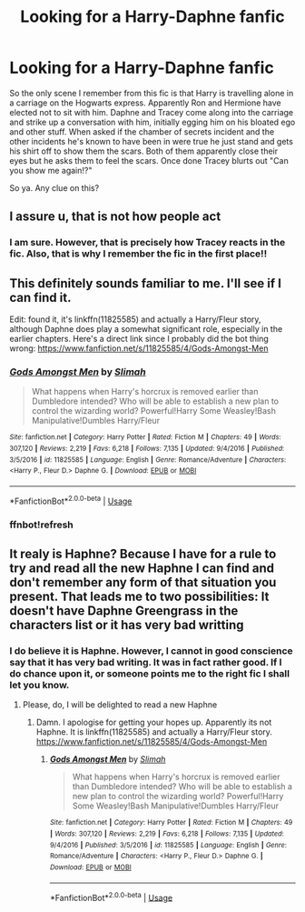 #+TITLE: Looking for a Harry-Daphne fanfic

* Looking for a Harry-Daphne fanfic
:PROPERTIES:
:Author: shreha89
:Score: 5
:DateUnix: 1558605854.0
:DateShort: 2019-May-23
:FlairText: What's That Fic?
:END:
So the only scene I remember from this fic is that Harry is travelling alone in a carriage on the Hogwarts express. Apparently Ron and Hermione have elected not to sit with him. Daphne and Tracey come along into the carriage and strike up a conversation with him, initially egging him on his bloated ego and other stuff. When asked if the chamber of secrets incident and the other incidents he's known to have been in were true he just stand and gets his shirt off to show them the scars. Both of them apparently close their eyes but he asks them to feel the scars. Once done Tracey blurts out "Can you show me again!?"

So ya. Any clue on this?


** I assure u, that is not how people act
:PROPERTIES:
:Author: Mynameisyeffer
:Score: 8
:DateUnix: 1558624543.0
:DateShort: 2019-May-23
:END:

*** I am sure. However, that is precisely how Tracey reacts in the fic. Also, that is why I remember the fic in the first place!!
:PROPERTIES:
:Author: shreha89
:Score: 3
:DateUnix: 1558628859.0
:DateShort: 2019-May-23
:END:


** This definitely sounds familiar to me. I'll see if I can find it.

Edit: found it, it's linkffn(11825585) and actually a Harry/Fleur story, although Daphne does play a somewhat significant role, especially in the earlier chapters. Here's a direct link since I probably did the bot thing wrong: [[https://www.fanfiction.net/s/11825585/4/Gods-Amongst-Men]]
:PROPERTIES:
:Author: jaysrule24
:Score: 4
:DateUnix: 1558658900.0
:DateShort: 2019-May-24
:END:

*** [[https://www.fanfiction.net/s/11825585/1/][*/Gods Amongst Men/*]] by [[https://www.fanfiction.net/u/7080179/Slimah][/Slimah/]]

#+begin_quote
  What happens when Harry's horcrux is removed earlier than Dumbledore intended? Who will be able to establish a new plan to control the wizarding world? Powerful!Harry Some Weasley!Bash Manipulative!Dumbles Harry/Fleur
#+end_quote

^{/Site/:} ^{fanfiction.net} ^{*|*} ^{/Category/:} ^{Harry} ^{Potter} ^{*|*} ^{/Rated/:} ^{Fiction} ^{M} ^{*|*} ^{/Chapters/:} ^{49} ^{*|*} ^{/Words/:} ^{307,120} ^{*|*} ^{/Reviews/:} ^{2,219} ^{*|*} ^{/Favs/:} ^{6,218} ^{*|*} ^{/Follows/:} ^{7,135} ^{*|*} ^{/Updated/:} ^{9/4/2016} ^{*|*} ^{/Published/:} ^{3/5/2016} ^{*|*} ^{/id/:} ^{11825585} ^{*|*} ^{/Language/:} ^{English} ^{*|*} ^{/Genre/:} ^{Romance/Adventure} ^{*|*} ^{/Characters/:} ^{<Harry} ^{P.,} ^{Fleur} ^{D.>} ^{Daphne} ^{G.} ^{*|*} ^{/Download/:} ^{[[http://www.ff2ebook.com/old/ffn-bot/index.php?id=11825585&source=ff&filetype=epub][EPUB]]} ^{or} ^{[[http://www.ff2ebook.com/old/ffn-bot/index.php?id=11825585&source=ff&filetype=mobi][MOBI]]}

--------------

*FanfictionBot*^{2.0.0-beta} | [[https://github.com/tusing/reddit-ffn-bot/wiki/Usage][Usage]]
:PROPERTIES:
:Author: FanfictionBot
:Score: 2
:DateUnix: 1558727745.0
:DateShort: 2019-May-25
:END:


*** ffnbot!refresh
:PROPERTIES:
:Author: MuirgenEmrys
:Score: 1
:DateUnix: 1558727728.0
:DateShort: 2019-May-25
:END:


** It realy is Haphne? Because I have for a rule to try and read all the new Haphne I can find and don't remember any form of that situation you present. That leads me to two possibilities: It doesn't have Daphne Greengrass in the characters list or it has very bad writting
:PROPERTIES:
:Score: 2
:DateUnix: 1558627136.0
:DateShort: 2019-May-23
:END:

*** I do believe it is Haphne. However, I cannot in good conscience say that it has very bad writing. It was in fact rather good. If I do chance upon it, or someone points me to the right fic I shall let you know.
:PROPERTIES:
:Author: shreha89
:Score: 3
:DateUnix: 1558628816.0
:DateShort: 2019-May-23
:END:

**** Please, do, I will be delighted to read a new Haphne
:PROPERTIES:
:Score: 2
:DateUnix: 1558628892.0
:DateShort: 2019-May-23
:END:

***** Damn. I apologise for getting your hopes up. Apparently its not Haphne. It is linkffn(11825585) and actually a Harry/Fleur story. [[https://www.fanfiction.net/s/11825585/4/Gods-Amongst-Men]]
:PROPERTIES:
:Author: shreha89
:Score: 3
:DateUnix: 1558663841.0
:DateShort: 2019-May-24
:END:

****** [[https://www.fanfiction.net/s/11825585/1/][*/Gods Amongst Men/*]] by [[https://www.fanfiction.net/u/7080179/Slimah][/Slimah/]]

#+begin_quote
  What happens when Harry's horcrux is removed earlier than Dumbledore intended? Who will be able to establish a new plan to control the wizarding world? Powerful!Harry Some Weasley!Bash Manipulative!Dumbles Harry/Fleur
#+end_quote

^{/Site/:} ^{fanfiction.net} ^{*|*} ^{/Category/:} ^{Harry} ^{Potter} ^{*|*} ^{/Rated/:} ^{Fiction} ^{M} ^{*|*} ^{/Chapters/:} ^{49} ^{*|*} ^{/Words/:} ^{307,120} ^{*|*} ^{/Reviews/:} ^{2,219} ^{*|*} ^{/Favs/:} ^{6,218} ^{*|*} ^{/Follows/:} ^{7,135} ^{*|*} ^{/Updated/:} ^{9/4/2016} ^{*|*} ^{/Published/:} ^{3/5/2016} ^{*|*} ^{/id/:} ^{11825585} ^{*|*} ^{/Language/:} ^{English} ^{*|*} ^{/Genre/:} ^{Romance/Adventure} ^{*|*} ^{/Characters/:} ^{<Harry} ^{P.,} ^{Fleur} ^{D.>} ^{Daphne} ^{G.} ^{*|*} ^{/Download/:} ^{[[http://www.ff2ebook.com/old/ffn-bot/index.php?id=11825585&source=ff&filetype=epub][EPUB]]} ^{or} ^{[[http://www.ff2ebook.com/old/ffn-bot/index.php?id=11825585&source=ff&filetype=mobi][MOBI]]}

--------------

*FanfictionBot*^{2.0.0-beta} | [[https://github.com/tusing/reddit-ffn-bot/wiki/Usage][Usage]]
:PROPERTIES:
:Author: FanfictionBot
:Score: 1
:DateUnix: 1558663850.0
:DateShort: 2019-May-24
:END:
